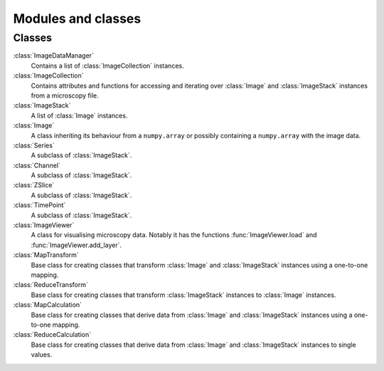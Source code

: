 Modules and classes
===================

Classes
-------

:class:`ImageDataManager` 
  Contains a list of :class:`ImageCollection` instances.

:class:`ImageCollection`
  Contains attributes and functions for accessing and iterating over
  :class:`Image` and :class:`ImageStack` instances from a microscopy file.

:class:`ImageStack`
  A list of :class:`Image` instances. 

:class:`Image`
  A class inheriting its behaviour from a ``numpy.array`` or possibly
  containing a ``numpy.array`` with the image data.

:class:`Series`
  A subclass of :class:`ImageStack`.

:class:`Channel`
  A subclass of :class:`ImageStack`.

:class:`ZSlice`
  A subclass of :class:`ImageStack`.

:class:`TimePoint`
  A subclass of :class:`ImageStack`.

:class:`ImageViewer`
  A class for visualising microscopy data. Notably it has the functions
  :func:`ImageViewer.load` and :func:`ImageViewer.add_layer`.

:class:`MapTransform`
  Base class for creating classes that transform :class:`Image` and
  :class:`ImageStack` instances using a one-to-one mapping.

:class:`ReduceTransform`
  Base class for creating classes that transform :class:`ImageStack` instances
  to :class:`Image` instances.
  
:class:`MapCalculation`
  Base class for creating classes that derive data from :class:`Image` and
  :class:`ImageStack` instances using a one-to-one mapping.

:class:`ReduceCalculation`
  Base class for creating classes that derive data from :class:`Image` and
  :class:`ImageStack` instances to single values.
  
